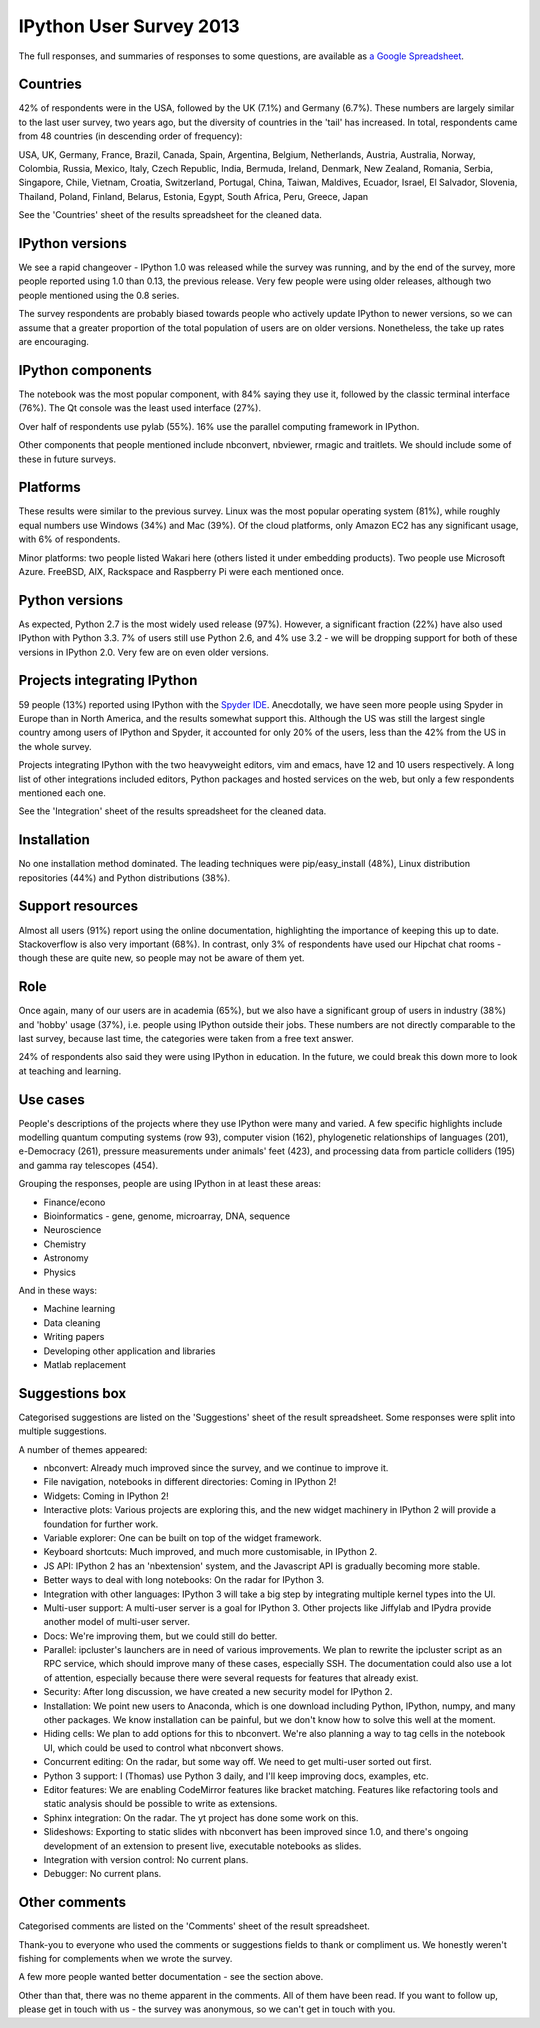 IPython User Survey 2013
========================

The full responses, and summaries of responses to some questions, are available
as `a Google Spreadsheet <https://docs.google.com/spreadsheet/pub?key=0AqIElKUDQl8tdHF2WmlKdTZTRlZVRGFGTDgtUXFBVUE&output=html>`_.

Countries
---------

42% of respondents were in the USA, followed by the UK (7.1%) and Germany (6.7%).
These numbers are largely similar to the last user survey, two years ago, but
the diversity of countries in the 'tail' has increased. In total, respondents
came from 48 countries (in descending order of frequency):

USA, UK, Germany, France, Brazil, Canada, Spain, Argentina, Belgium, Netherlands,
Austria, Australia, Norway, Colombia, Russia, Mexico, Italy, Czech Republic,
India, Bermuda, Ireland, Denmark, New Zealand, Romania, Serbia, Singapore, Chile,
Vietnam, Croatia, Switzerland, Portugal, China, Taiwan, Maldives, Ecuador,
Israel, El Salvador, Slovenia, Thailand, Poland, Finland, Belarus, Estonia,
Egypt, South Africa, Peru, Greece, Japan

.. image:: _static/survey2013/countries.png
   :scale: 75%

See the 'Countries' sheet of the results spreadsheet for the cleaned data.

IPython versions
----------------

We see a rapid changeover - IPython 1.0 was released while the survey was
running, and by the end of the survey, more people reported using 1.0 than
0.13, the previous release. Very few people were using older releases, although
two people mentioned using the 0.8 series.

The survey respondents are probably biased towards people who actively update
IPython to newer versions, so we can assume that a greater proportion of the
total population of users are on older versions. Nonetheless, the take up rates
are encouraging.

.. image:: _static/survey2013/ipy_versions.png


IPython components
------------------

The notebook was the most popular component, with 84% saying they use it, followed
by the classic terminal interface (76%). The Qt console was the least used
interface (27%).

Over half of respondents use pylab (55%). 16% use the parallel computing framework
in IPython.

Other components that people mentioned include nbconvert, nbviewer, rmagic
and traitlets. We should include some of these in future surveys.

.. image:: _static/survey2013/components.png


Platforms
---------

These results were similar to the previous survey. Linux was the most popular
operating system (81%), while roughly equal numbers use Windows (34%) and Mac
(39%). Of the cloud platforms, only Amazon EC2 has any significant usage, with
6% of respondents.

Minor platforms: two people listed Wakari here (others listed it under embedding
products). Two people use Microsoft Azure. FreeBSD, AIX, Rackspace and Raspberry
Pi were each mentioned once.

.. image:: _static/survey2013/platforms.png

Python versions
---------------

As expected, Python 2.7 is the most widely used release (97%). However, a
significant fraction (22%) have also used IPython with Python 3.3. 7% of users
still use Python 2.6, and 4% use 3.2 - we will be dropping support for both of
these versions in IPython 2.0. Very few are on even older versions.

.. image:: _static/survey2013/py_versions.png

Projects integrating IPython
----------------------------

59 people (13%) reported using IPython with the `Spyder IDE <http://code.google.com/p/spyderlib/>`_.
Anecdotally, we have seen more people using Spyder in Europe than in North America,
and the results somewhat support this. Although the US was still the largest single
country among users of IPython and Spyder, it accounted for only 20% of
the users, less than the 42% from the US in the whole survey.

Projects integrating IPython with the two heavyweight editors, vim and emacs,
have 12 and 10 users respectively. A long list of other integrations included
editors, Python packages and hosted services on the web, but only a few
respondents mentioned each one.

See the 'Integration' sheet of the results spreadsheet for the cleaned data.

Installation
------------

No one installation method dominated. The leading techniques were pip/easy_install
(48%), Linux distribution repositories (44%) and Python distributions (38%).

.. image:: _static/survey2013/installation.png

Support resources
-----------------

Almost all users (91%) report using the online documentation, highlighting the
importance of keeping this up to date. Stackoverflow is also very important (68%).
In contrast, only 3% of respondents have used our Hipchat chat rooms - though
these are quite new, so people may not be aware of them yet.

.. image:: _static/survey2013/help_resources.png

Role
----

Once again, many of our users are in academia (65%), but we also have a
significant group of users in industry (38%) and 'hobby' usage (37%), i.e. people
using IPython outside their jobs. These numbers are not directly comparable to
the last survey, because last time, the categories were taken from a free text
answer.

24% of respondents also said they were using IPython in education. In the future,
we could break this down more to look at teaching and learning.

.. image:: _static/survey2013/role.png

Use cases
---------

People's descriptions of the projects where they use IPython were many and varied.
A few specific highlights include modelling quantum computing systems (row 93),
computer vision (162), phylogenetic relationships of languages (201), e-Democracy
(261), pressure measurements under animals' feet (423), and processing data from
particle colliders (195) and gamma ray telescopes (454).

Grouping the responses, people are using IPython in at least these areas:

- Finance/econo
- Bioinformatics - gene, genome, microarray, DNA, sequence
- Neuroscience
- Chemistry
- Astronomy
- Physics

And in these ways:

- Machine learning
- Data cleaning
- Writing papers
- Developing other application and libraries
- Matlab replacement

Suggestions box
---------------

Categorised suggestions are listed on the 'Suggestions' sheet of the result
spreadsheet. Some responses were split into multiple suggestions.

A number of themes appeared:

- nbconvert: Already much improved since the survey, and we continue to improve it.
- File navigation, notebooks in different directories: Coming in IPython 2!
- Widgets: Coming in IPython 2!
- Interactive plots: Various projects are exploring this, and the new widget
  machinery in IPython 2 will provide a foundation for further work.
- Variable explorer: One can be built on top of the widget framework.
- Keyboard shortcuts: Much improved, and much more customisable, in IPython 2.
- JS API: IPython 2 has an 'nbextension' system, and the Javascript API is
  gradually becoming more stable.
- Better ways to deal with long notebooks: On the radar for IPython 3.
- Integration with other languages: IPython 3 will take a big step by integrating
  multiple kernel types into the UI.
- Multi-user support: A multi-user server is a goal for IPython 3. Other projects
  like Jiffylab and IPydra provide another model of multi-user server.
- Docs: We're improving them, but we could still do better.
- Parallel: ipcluster's launchers are in need of various improvements. We
  plan to rewrite the ipcluster script as an RPC service, which should improve
  many of these cases, especially SSH. The documentation could also use a lot of
  attention, especially because there were several requests for features that already exist.
- Security: After long discussion, we have created a new security model for
  IPython 2.
- Installation: We point new users to Anaconda, which is one download including
  Python, IPython, numpy, and many other packages. We know installation can be
  painful, but we don't know how to solve this well at the moment.
- Hiding cells: We plan to add options for this to nbconvert. We're also planning
  a way to tag cells in the notebook UI, which could be used to control what
  nbconvert shows.
- Concurrent editing: On the radar, but some way off. We need to get multi-user
  sorted out first.
- Python 3 support: I (Thomas) use Python 3 daily, and I'll keep improving docs,
  examples, etc.
- Editor features: We are enabling CodeMirror features like bracket matching.
  Features like refactoring tools and static analysis should be possible to write
  as extensions.
- Sphinx integration: On the radar. The yt project has done some work on this.
- Slideshows: Exporting to static slides with nbconvert has been improved since
  1.0, and there's ongoing development of an extension to present live,
  executable notebooks as slides.
- Integration with version control: No current plans.
- Debugger: No current plans.


Other comments
--------------

Categorised comments are listed on the 'Comments' sheet of the result
spreadsheet.

Thank-you to everyone who used the comments or suggestions fields to thank
or compliment us. We honestly weren't fishing for complements when we wrote the
survey.

A few more people wanted better documentation - see the section above.

Other than that, there was no theme apparent in the comments. All of them have
been read. If you want to follow up, please get in touch with us - the survey was
anonymous, so we can't get in touch with you.
